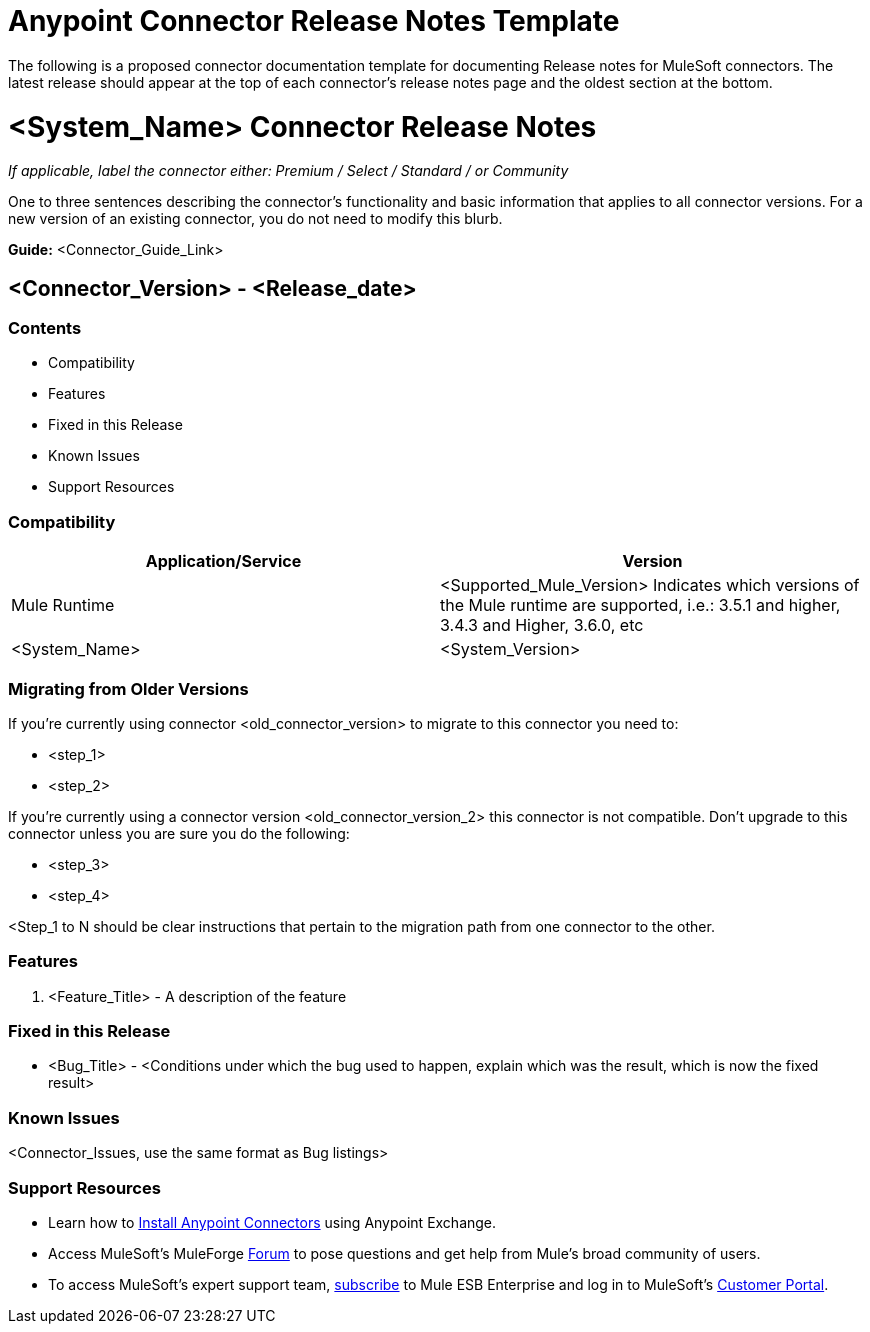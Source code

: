 = Anypoint Connector Release Notes Template

The following is a proposed connector documentation template for documenting Release notes for MuleSoft connectors. The latest release should appear at the top of each connector's release notes page and the oldest section at the bottom.

= <System_Name> Connector Release Notes
////
[<System_Name>: The system the connector connects to, at the other end of the mule runtime, i.e. SalesForce, Workday Financials]
////
:keywords: add_keywords_separated_by_commas

_If applicable, label the connector either: Premium / Select / Standard / or Community_

One to three sentences describing the connector's functionality and basic information that applies to all connector versions. For a new version of an existing connector, you do not need to modify this blurb.

*Guide:* <Connector_Guide_Link>
////
Points to the docs.mulesoft pages for documentation on the functional aspects of the connector. e.g.: link:/mule-user-guide/v/3.7/microsoft-sharepoint-2013-connector[Microsoft SharePoint 2013 Connector]
////

== <Connector_Version> - <Release_date>
////
<Connector_Version> : Describes the connector version, such as “V2013”, “V4.0”, “V4.0.1-HF2” or whatever used for release]
<Release_date> : The date on which the connector is released (not when the notes are written, mind you)
////
=== Contents

- Compatibility
- Features
- Fixed in this Release
- Known Issues
- Support Resources

=== Compatibility

|===
|Application/Service|Version

|Mule Runtime|<Supported_Mule_Version> Indicates which versions of the Mule runtime are supported, i.e.: 3.5.1 and higher, 3.4.3 and Higher, 3.6.0, etc
|<System_Name>|<System_Version>
|===

=== Migrating from Older Versions

If you’re currently using connector <old_connector_version> to migrate to this connector you need to:

- <step_1>
- <step_2>

If you’re currently using a connector version <old_connector_version_2> this connector is not compatible. Don’t upgrade to this connector unless you are sure you do the following:

- <step_3>
- <step_4>

<Step_1 to N should be clear instructions that pertain to the migration path from one connector to the other.

//Examples might include

//- Specifying which version of the runtime is needed for the new connector
//- Changes in the version of the connected systems to be able to work
//- When the connector suffers structural changes (i.e monolythic connectors now many update sites) we should also inform the split and why and how to update from one to //the other.
//- Specific instructions if the connector is running in CloudHub (like changing the Mule Runtime version, etc)
//- The first list of steps is for in-place upgrades, probably just updating via Maven or  Anypoint Studio  and re deploying.
//- The second list is for the connectors that are older and require additional steps.
//- Some of this might not apply (i.e. a connector is backwards compatible with all released versions or there is no previous version)


=== Features

. <Feature_Title> - A description of the feature

//Example of a Feature listing:

//NTLM Authentication - NTLM authentication is now more robust and widely compatible with more domain controller configurations.

=== Fixed in this Release

- <Bug_Title> - <Conditions under which the bug used to happen, explain which was the result, which is now the fixed result>

//Example of a Bug listing:

//- Asyncronous processing now works when invoking via an External interface - Previously, when invoking an asyncronous service, the call could end up in a deadlock unless //lock(object) was used. Now, the connector locks automatically and you don’t need to do it.

//Example of what is NOT A BUG listing

//- Fixed CLDCONNECT-XYZ (because projects are not public)
//- Functional tests XYZ now work (because functional testing or any other part of the development process is not visible to customers)
//- Increased Sonar coverage (ditto)
//- Resolved NPE (lacking information like scenarios under which it can be reproduced, what is NPE, etc)

=== Known Issues

<Connector_Issues, use the same format as Bug listings>

=== Support Resources

- Learn how to link:/mule-user-guide/v/3.7/installing-connectors[Install Anypoint Connectors] using Anypoint Exchange.
- Access MuleSoft’s MuleForge link:http://forum.mulesoft.org/mulesoft[Forum] to pose questions and get help from Mule’s broad community of users.
- To access MuleSoft’s expert support team, link:http://www.mulesoft.com/mule-esb-subscription[subscribe] to Mule ESB Enterprise and log in to MuleSoft’s link:http://www.mulesoft.com/support-login[Customer Portal].
